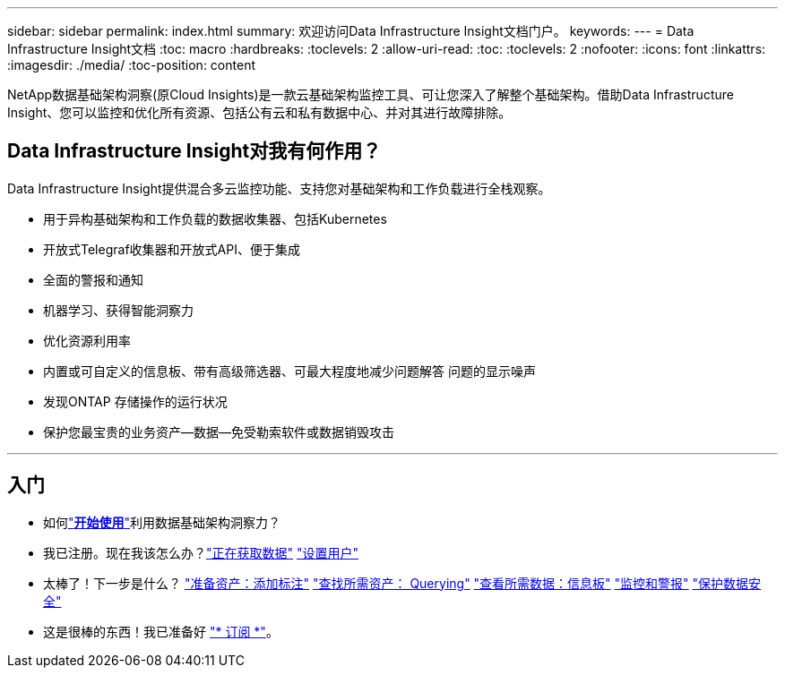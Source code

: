 ---
sidebar: sidebar 
permalink: index.html 
summary: 欢迎访问Data Infrastructure Insight文档门户。 
keywords:  
---
= Data Infrastructure Insight文档
:toc: macro
:hardbreaks:
:toclevels: 2
:allow-uri-read: 
:toc: 
:toclevels: 2
:nofooter: 
:icons: font
:linkattrs: 
:imagesdir: ./media/
:toc-position: content


[role="lead"]
NetApp数据基础架构洞察(原Cloud Insights)是一款云基础架构监控工具、可让您深入了解整个基础架构。借助Data Infrastructure Insight、您可以监控和优化所有资源、包括公有云和私有数据中心、并对其进行故障排除。



== Data Infrastructure Insight对我有何作用？

Data Infrastructure Insight提供混合多云监控功能、支持您对基础架构和工作负载进行全栈观察。

* 用于异构基础架构和工作负载的数据收集器、包括Kubernetes
* 开放式Telegraf收集器和开放式API、便于集成
* 全面的警报和通知
* 机器学习、获得智能洞察力
* 优化资源利用率
* 内置或可自定义的信息板、带有高级筛选器、可最大程度地减少问题解答 问题的显示噪声
* 发现ONTAP 存储操作的运行状况 
* 保护您最宝贵的业务资产—数据—免受勒索软件或数据销毁攻击


'''


== 入门

* 如何link:task_cloud_insights_onboarding_1.html["*开始使用*"]利用数据基础架构洞察力？
* 我已注册。现在我该怎么办？link:task_getting_started_with_cloud_insights.html["正在获取数据"]
link:concept_user_roles.html["设置用户"]
* 太棒了！下一步是什么？
link:task_defining_annotations.html["准备资产：添加标注"]
link:concept_querying_assets.html["查找所需资产： Querying"]
link:concept_dashboards_overview.html["查看所需数据：信息板"]
link:task_create_monitor.html["监控和警报"]
link:task_cs_getting_started.html["保护数据安全"]
* 这是很棒的东西！我已准备好 link:concept_subscribing_to_cloud_insights.html["* 订阅 *"]。

